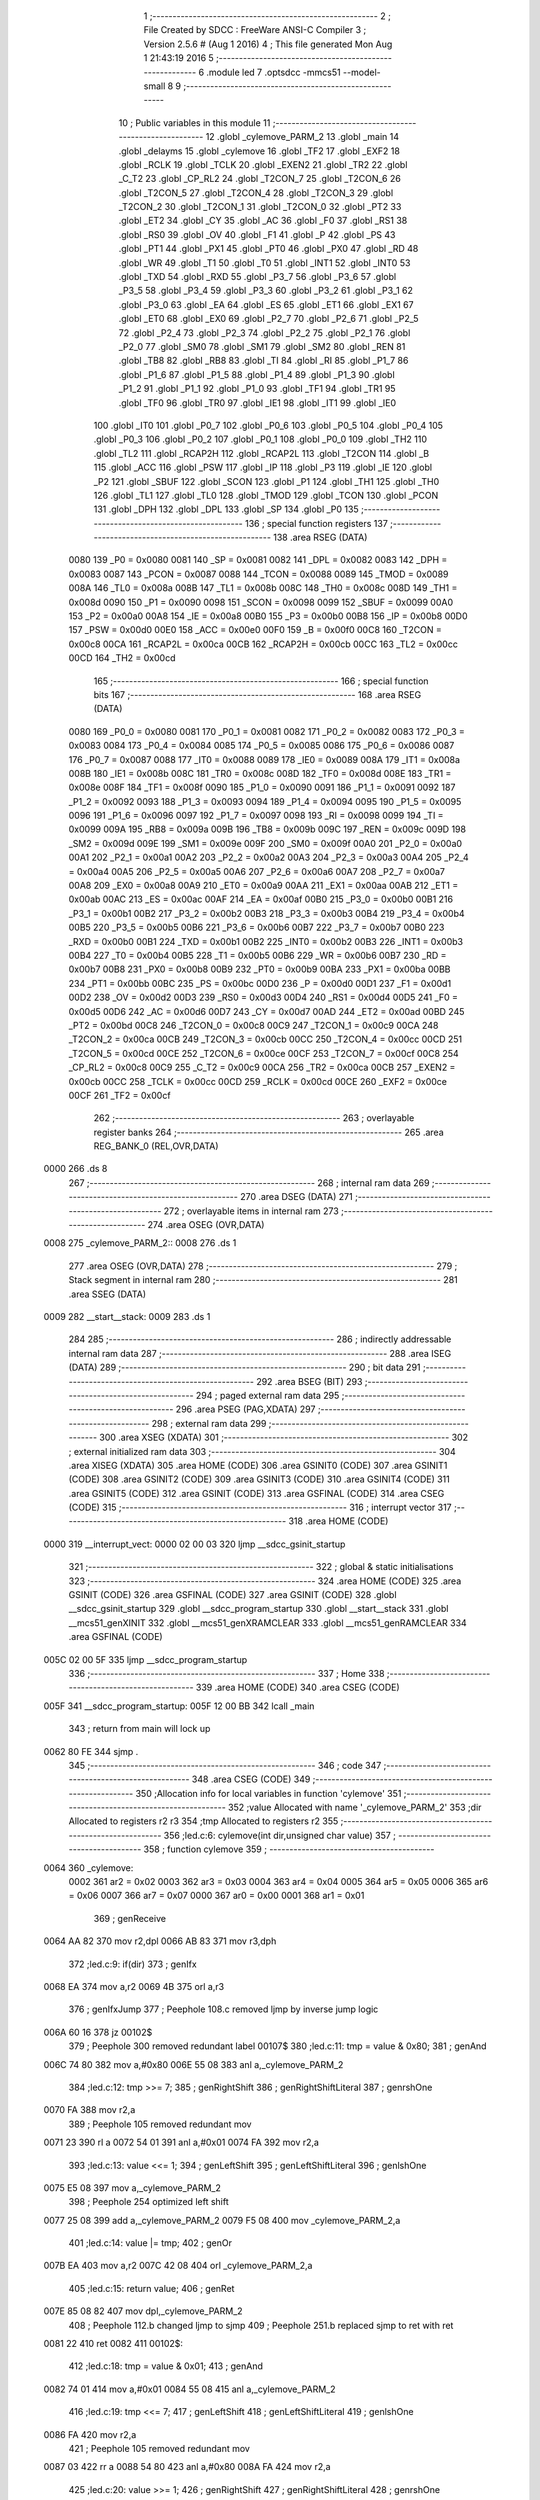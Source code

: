                               1 ;--------------------------------------------------------
                              2 ; File Created by SDCC : FreeWare ANSI-C Compiler
                              3 ; Version 2.5.6 # (Aug  1 2016)
                              4 ; This file generated Mon Aug  1 21:43:19 2016
                              5 ;--------------------------------------------------------
                              6 	.module led
                              7 	.optsdcc -mmcs51 --model-small
                              8 	
                              9 ;--------------------------------------------------------
                             10 ; Public variables in this module
                             11 ;--------------------------------------------------------
                             12 	.globl _cylemove_PARM_2
                             13 	.globl _main
                             14 	.globl _delayms
                             15 	.globl _cylemove
                             16 	.globl _TF2
                             17 	.globl _EXF2
                             18 	.globl _RCLK
                             19 	.globl _TCLK
                             20 	.globl _EXEN2
                             21 	.globl _TR2
                             22 	.globl _C_T2
                             23 	.globl _CP_RL2
                             24 	.globl _T2CON_7
                             25 	.globl _T2CON_6
                             26 	.globl _T2CON_5
                             27 	.globl _T2CON_4
                             28 	.globl _T2CON_3
                             29 	.globl _T2CON_2
                             30 	.globl _T2CON_1
                             31 	.globl _T2CON_0
                             32 	.globl _PT2
                             33 	.globl _ET2
                             34 	.globl _CY
                             35 	.globl _AC
                             36 	.globl _F0
                             37 	.globl _RS1
                             38 	.globl _RS0
                             39 	.globl _OV
                             40 	.globl _F1
                             41 	.globl _P
                             42 	.globl _PS
                             43 	.globl _PT1
                             44 	.globl _PX1
                             45 	.globl _PT0
                             46 	.globl _PX0
                             47 	.globl _RD
                             48 	.globl _WR
                             49 	.globl _T1
                             50 	.globl _T0
                             51 	.globl _INT1
                             52 	.globl _INT0
                             53 	.globl _TXD
                             54 	.globl _RXD
                             55 	.globl _P3_7
                             56 	.globl _P3_6
                             57 	.globl _P3_5
                             58 	.globl _P3_4
                             59 	.globl _P3_3
                             60 	.globl _P3_2
                             61 	.globl _P3_1
                             62 	.globl _P3_0
                             63 	.globl _EA
                             64 	.globl _ES
                             65 	.globl _ET1
                             66 	.globl _EX1
                             67 	.globl _ET0
                             68 	.globl _EX0
                             69 	.globl _P2_7
                             70 	.globl _P2_6
                             71 	.globl _P2_5
                             72 	.globl _P2_4
                             73 	.globl _P2_3
                             74 	.globl _P2_2
                             75 	.globl _P2_1
                             76 	.globl _P2_0
                             77 	.globl _SM0
                             78 	.globl _SM1
                             79 	.globl _SM2
                             80 	.globl _REN
                             81 	.globl _TB8
                             82 	.globl _RB8
                             83 	.globl _TI
                             84 	.globl _RI
                             85 	.globl _P1_7
                             86 	.globl _P1_6
                             87 	.globl _P1_5
                             88 	.globl _P1_4
                             89 	.globl _P1_3
                             90 	.globl _P1_2
                             91 	.globl _P1_1
                             92 	.globl _P1_0
                             93 	.globl _TF1
                             94 	.globl _TR1
                             95 	.globl _TF0
                             96 	.globl _TR0
                             97 	.globl _IE1
                             98 	.globl _IT1
                             99 	.globl _IE0
                            100 	.globl _IT0
                            101 	.globl _P0_7
                            102 	.globl _P0_6
                            103 	.globl _P0_5
                            104 	.globl _P0_4
                            105 	.globl _P0_3
                            106 	.globl _P0_2
                            107 	.globl _P0_1
                            108 	.globl _P0_0
                            109 	.globl _TH2
                            110 	.globl _TL2
                            111 	.globl _RCAP2H
                            112 	.globl _RCAP2L
                            113 	.globl _T2CON
                            114 	.globl _B
                            115 	.globl _ACC
                            116 	.globl _PSW
                            117 	.globl _IP
                            118 	.globl _P3
                            119 	.globl _IE
                            120 	.globl _P2
                            121 	.globl _SBUF
                            122 	.globl _SCON
                            123 	.globl _P1
                            124 	.globl _TH1
                            125 	.globl _TH0
                            126 	.globl _TL1
                            127 	.globl _TL0
                            128 	.globl _TMOD
                            129 	.globl _TCON
                            130 	.globl _PCON
                            131 	.globl _DPH
                            132 	.globl _DPL
                            133 	.globl _SP
                            134 	.globl _P0
                            135 ;--------------------------------------------------------
                            136 ; special function registers
                            137 ;--------------------------------------------------------
                            138 	.area RSEG    (DATA)
                    0080    139 _P0	=	0x0080
                    0081    140 _SP	=	0x0081
                    0082    141 _DPL	=	0x0082
                    0083    142 _DPH	=	0x0083
                    0087    143 _PCON	=	0x0087
                    0088    144 _TCON	=	0x0088
                    0089    145 _TMOD	=	0x0089
                    008A    146 _TL0	=	0x008a
                    008B    147 _TL1	=	0x008b
                    008C    148 _TH0	=	0x008c
                    008D    149 _TH1	=	0x008d
                    0090    150 _P1	=	0x0090
                    0098    151 _SCON	=	0x0098
                    0099    152 _SBUF	=	0x0099
                    00A0    153 _P2	=	0x00a0
                    00A8    154 _IE	=	0x00a8
                    00B0    155 _P3	=	0x00b0
                    00B8    156 _IP	=	0x00b8
                    00D0    157 _PSW	=	0x00d0
                    00E0    158 _ACC	=	0x00e0
                    00F0    159 _B	=	0x00f0
                    00C8    160 _T2CON	=	0x00c8
                    00CA    161 _RCAP2L	=	0x00ca
                    00CB    162 _RCAP2H	=	0x00cb
                    00CC    163 _TL2	=	0x00cc
                    00CD    164 _TH2	=	0x00cd
                            165 ;--------------------------------------------------------
                            166 ; special function bits
                            167 ;--------------------------------------------------------
                            168 	.area RSEG    (DATA)
                    0080    169 _P0_0	=	0x0080
                    0081    170 _P0_1	=	0x0081
                    0082    171 _P0_2	=	0x0082
                    0083    172 _P0_3	=	0x0083
                    0084    173 _P0_4	=	0x0084
                    0085    174 _P0_5	=	0x0085
                    0086    175 _P0_6	=	0x0086
                    0087    176 _P0_7	=	0x0087
                    0088    177 _IT0	=	0x0088
                    0089    178 _IE0	=	0x0089
                    008A    179 _IT1	=	0x008a
                    008B    180 _IE1	=	0x008b
                    008C    181 _TR0	=	0x008c
                    008D    182 _TF0	=	0x008d
                    008E    183 _TR1	=	0x008e
                    008F    184 _TF1	=	0x008f
                    0090    185 _P1_0	=	0x0090
                    0091    186 _P1_1	=	0x0091
                    0092    187 _P1_2	=	0x0092
                    0093    188 _P1_3	=	0x0093
                    0094    189 _P1_4	=	0x0094
                    0095    190 _P1_5	=	0x0095
                    0096    191 _P1_6	=	0x0096
                    0097    192 _P1_7	=	0x0097
                    0098    193 _RI	=	0x0098
                    0099    194 _TI	=	0x0099
                    009A    195 _RB8	=	0x009a
                    009B    196 _TB8	=	0x009b
                    009C    197 _REN	=	0x009c
                    009D    198 _SM2	=	0x009d
                    009E    199 _SM1	=	0x009e
                    009F    200 _SM0	=	0x009f
                    00A0    201 _P2_0	=	0x00a0
                    00A1    202 _P2_1	=	0x00a1
                    00A2    203 _P2_2	=	0x00a2
                    00A3    204 _P2_3	=	0x00a3
                    00A4    205 _P2_4	=	0x00a4
                    00A5    206 _P2_5	=	0x00a5
                    00A6    207 _P2_6	=	0x00a6
                    00A7    208 _P2_7	=	0x00a7
                    00A8    209 _EX0	=	0x00a8
                    00A9    210 _ET0	=	0x00a9
                    00AA    211 _EX1	=	0x00aa
                    00AB    212 _ET1	=	0x00ab
                    00AC    213 _ES	=	0x00ac
                    00AF    214 _EA	=	0x00af
                    00B0    215 _P3_0	=	0x00b0
                    00B1    216 _P3_1	=	0x00b1
                    00B2    217 _P3_2	=	0x00b2
                    00B3    218 _P3_3	=	0x00b3
                    00B4    219 _P3_4	=	0x00b4
                    00B5    220 _P3_5	=	0x00b5
                    00B6    221 _P3_6	=	0x00b6
                    00B7    222 _P3_7	=	0x00b7
                    00B0    223 _RXD	=	0x00b0
                    00B1    224 _TXD	=	0x00b1
                    00B2    225 _INT0	=	0x00b2
                    00B3    226 _INT1	=	0x00b3
                    00B4    227 _T0	=	0x00b4
                    00B5    228 _T1	=	0x00b5
                    00B6    229 _WR	=	0x00b6
                    00B7    230 _RD	=	0x00b7
                    00B8    231 _PX0	=	0x00b8
                    00B9    232 _PT0	=	0x00b9
                    00BA    233 _PX1	=	0x00ba
                    00BB    234 _PT1	=	0x00bb
                    00BC    235 _PS	=	0x00bc
                    00D0    236 _P	=	0x00d0
                    00D1    237 _F1	=	0x00d1
                    00D2    238 _OV	=	0x00d2
                    00D3    239 _RS0	=	0x00d3
                    00D4    240 _RS1	=	0x00d4
                    00D5    241 _F0	=	0x00d5
                    00D6    242 _AC	=	0x00d6
                    00D7    243 _CY	=	0x00d7
                    00AD    244 _ET2	=	0x00ad
                    00BD    245 _PT2	=	0x00bd
                    00C8    246 _T2CON_0	=	0x00c8
                    00C9    247 _T2CON_1	=	0x00c9
                    00CA    248 _T2CON_2	=	0x00ca
                    00CB    249 _T2CON_3	=	0x00cb
                    00CC    250 _T2CON_4	=	0x00cc
                    00CD    251 _T2CON_5	=	0x00cd
                    00CE    252 _T2CON_6	=	0x00ce
                    00CF    253 _T2CON_7	=	0x00cf
                    00C8    254 _CP_RL2	=	0x00c8
                    00C9    255 _C_T2	=	0x00c9
                    00CA    256 _TR2	=	0x00ca
                    00CB    257 _EXEN2	=	0x00cb
                    00CC    258 _TCLK	=	0x00cc
                    00CD    259 _RCLK	=	0x00cd
                    00CE    260 _EXF2	=	0x00ce
                    00CF    261 _TF2	=	0x00cf
                            262 ;--------------------------------------------------------
                            263 ; overlayable register banks
                            264 ;--------------------------------------------------------
                            265 	.area REG_BANK_0	(REL,OVR,DATA)
   0000                     266 	.ds 8
                            267 ;--------------------------------------------------------
                            268 ; internal ram data
                            269 ;--------------------------------------------------------
                            270 	.area DSEG    (DATA)
                            271 ;--------------------------------------------------------
                            272 ; overlayable items in internal ram 
                            273 ;--------------------------------------------------------
                            274 	.area	OSEG    (OVR,DATA)
   0008                     275 _cylemove_PARM_2::
   0008                     276 	.ds 1
                            277 	.area	OSEG    (OVR,DATA)
                            278 ;--------------------------------------------------------
                            279 ; Stack segment in internal ram 
                            280 ;--------------------------------------------------------
                            281 	.area	SSEG	(DATA)
   0009                     282 __start__stack:
   0009                     283 	.ds	1
                            284 
                            285 ;--------------------------------------------------------
                            286 ; indirectly addressable internal ram data
                            287 ;--------------------------------------------------------
                            288 	.area ISEG    (DATA)
                            289 ;--------------------------------------------------------
                            290 ; bit data
                            291 ;--------------------------------------------------------
                            292 	.area BSEG    (BIT)
                            293 ;--------------------------------------------------------
                            294 ; paged external ram data
                            295 ;--------------------------------------------------------
                            296 	.area PSEG    (PAG,XDATA)
                            297 ;--------------------------------------------------------
                            298 ; external ram data
                            299 ;--------------------------------------------------------
                            300 	.area XSEG    (XDATA)
                            301 ;--------------------------------------------------------
                            302 ; external initialized ram data
                            303 ;--------------------------------------------------------
                            304 	.area XISEG   (XDATA)
                            305 	.area HOME    (CODE)
                            306 	.area GSINIT0 (CODE)
                            307 	.area GSINIT1 (CODE)
                            308 	.area GSINIT2 (CODE)
                            309 	.area GSINIT3 (CODE)
                            310 	.area GSINIT4 (CODE)
                            311 	.area GSINIT5 (CODE)
                            312 	.area GSINIT  (CODE)
                            313 	.area GSFINAL (CODE)
                            314 	.area CSEG    (CODE)
                            315 ;--------------------------------------------------------
                            316 ; interrupt vector 
                            317 ;--------------------------------------------------------
                            318 	.area HOME    (CODE)
   0000                     319 __interrupt_vect:
   0000 02 00 03            320 	ljmp	__sdcc_gsinit_startup
                            321 ;--------------------------------------------------------
                            322 ; global & static initialisations
                            323 ;--------------------------------------------------------
                            324 	.area HOME    (CODE)
                            325 	.area GSINIT  (CODE)
                            326 	.area GSFINAL (CODE)
                            327 	.area GSINIT  (CODE)
                            328 	.globl __sdcc_gsinit_startup
                            329 	.globl __sdcc_program_startup
                            330 	.globl __start__stack
                            331 	.globl __mcs51_genXINIT
                            332 	.globl __mcs51_genXRAMCLEAR
                            333 	.globl __mcs51_genRAMCLEAR
                            334 	.area GSFINAL (CODE)
   005C 02 00 5F            335 	ljmp	__sdcc_program_startup
                            336 ;--------------------------------------------------------
                            337 ; Home
                            338 ;--------------------------------------------------------
                            339 	.area HOME    (CODE)
                            340 	.area CSEG    (CODE)
   005F                     341 __sdcc_program_startup:
   005F 12 00 BB            342 	lcall	_main
                            343 ;	return from main will lock up
   0062 80 FE               344 	sjmp .
                            345 ;--------------------------------------------------------
                            346 ; code
                            347 ;--------------------------------------------------------
                            348 	.area CSEG    (CODE)
                            349 ;------------------------------------------------------------
                            350 ;Allocation info for local variables in function 'cylemove'
                            351 ;------------------------------------------------------------
                            352 ;value                     Allocated with name '_cylemove_PARM_2'
                            353 ;dir                       Allocated to registers r2 r3 
                            354 ;tmp                       Allocated to registers r2 
                            355 ;------------------------------------------------------------
                            356 ;led.c:6: cylemove(int dir,unsigned char value)
                            357 ;	-----------------------------------------
                            358 ;	 function cylemove
                            359 ;	-----------------------------------------
   0064                     360 _cylemove:
                    0002    361 	ar2 = 0x02
                    0003    362 	ar3 = 0x03
                    0004    363 	ar4 = 0x04
                    0005    364 	ar5 = 0x05
                    0006    365 	ar6 = 0x06
                    0007    366 	ar7 = 0x07
                    0000    367 	ar0 = 0x00
                    0001    368 	ar1 = 0x01
                            369 ;     genReceive
   0064 AA 82               370 	mov	r2,dpl
   0066 AB 83               371 	mov	r3,dph
                            372 ;led.c:9: if(dir)
                            373 ;     genIfx
   0068 EA                  374 	mov	a,r2
   0069 4B                  375 	orl	a,r3
                            376 ;     genIfxJump
                            377 ;	Peephole 108.c	removed ljmp by inverse jump logic
   006A 60 16               378 	jz	00102$
                            379 ;	Peephole 300	removed redundant label 00107$
                            380 ;led.c:11: tmp = value & 0x80;
                            381 ;     genAnd
   006C 74 80               382 	mov	a,#0x80
   006E 55 08               383 	anl	a,_cylemove_PARM_2
                            384 ;led.c:12: tmp >>= 7;
                            385 ;     genRightShift
                            386 ;     genRightShiftLiteral
                            387 ;     genrshOne
   0070 FA                  388 	mov	r2,a
                            389 ;	Peephole 105	removed redundant mov
   0071 23                  390 	rl	a
   0072 54 01               391 	anl	a,#0x01
   0074 FA                  392 	mov	r2,a
                            393 ;led.c:13: value <<= 1;
                            394 ;     genLeftShift
                            395 ;     genLeftShiftLiteral
                            396 ;     genlshOne
   0075 E5 08               397 	mov	a,_cylemove_PARM_2
                            398 ;	Peephole 254	optimized left shift
   0077 25 08               399 	add	a,_cylemove_PARM_2
   0079 F5 08               400 	mov	_cylemove_PARM_2,a
                            401 ;led.c:14: value |= tmp;
                            402 ;     genOr
   007B EA                  403 	mov	a,r2
   007C 42 08               404 	orl	_cylemove_PARM_2,a
                            405 ;led.c:15: return  value;
                            406 ;     genRet
   007E 85 08 82            407 	mov	dpl,_cylemove_PARM_2
                            408 ;	Peephole 112.b	changed ljmp to sjmp
                            409 ;	Peephole 251.b	replaced sjmp to ret with ret
   0081 22                  410 	ret
   0082                     411 00102$:
                            412 ;led.c:18: tmp = value & 0x01;
                            413 ;     genAnd
   0082 74 01               414 	mov	a,#0x01
   0084 55 08               415 	anl	a,_cylemove_PARM_2
                            416 ;led.c:19: tmp <<= 7;
                            417 ;     genLeftShift
                            418 ;     genLeftShiftLiteral
                            419 ;     genlshOne
   0086 FA                  420 	mov	r2,a
                            421 ;	Peephole 105	removed redundant mov
   0087 03                  422 	rr	a
   0088 54 80               423 	anl	a,#0x80
   008A FA                  424 	mov	r2,a
                            425 ;led.c:20: value >>= 1;
                            426 ;     genRightShift
                            427 ;     genRightShiftLiteral
                            428 ;     genrshOne
   008B E5 08               429 	mov	a,_cylemove_PARM_2
   008D C3                  430 	clr	c
   008E 13                  431 	rrc	a
   008F F5 08               432 	mov	_cylemove_PARM_2,a
                            433 ;led.c:21: value |= tmp;
                            434 ;     genOr
   0091 EA                  435 	mov	a,r2
   0092 42 08               436 	orl	_cylemove_PARM_2,a
                            437 ;led.c:22: return  value;
                            438 ;     genRet
   0094 85 08 82            439 	mov	dpl,_cylemove_PARM_2
                            440 ;	Peephole 300	removed redundant label 00104$
   0097 22                  441 	ret
                            442 ;------------------------------------------------------------
                            443 ;Allocation info for local variables in function 'delayms'
                            444 ;------------------------------------------------------------
                            445 ;ms                        Allocated to registers r2 r3 
                            446 ;j                         Allocated to registers r4 
                            447 ;i                         Allocated to registers r2 r3 
                            448 ;------------------------------------------------------------
                            449 ;led.c:26: void delayms(unsigned int ms)
                            450 ;	-----------------------------------------
                            451 ;	 function delayms
                            452 ;	-----------------------------------------
   0098                     453 _delayms:
                            454 ;     genReceive
   0098 AA 82               455 	mov	r2,dpl
   009A AB 83               456 	mov	r3,dph
                            457 ;led.c:30: for (i = ms; i > 0; i--)
                            458 ;     genAssign
   009C                     459 00105$:
                            460 ;     genIfx
   009C EA                  461 	mov	a,r2
   009D 4B                  462 	orl	a,r3
                            463 ;     genIfxJump
                            464 ;	Peephole 108.c	removed ljmp by inverse jump logic
   009E 60 04               465 	jz	00111$
                            466 ;	Peephole 300	removed redundant label 00120$
                            467 ;     genAssign
   00A0 7C 01               468 	mov	r4,#0x01
                            469 ;	Peephole 112.b	changed ljmp to sjmp
   00A2 80 02               470 	sjmp	00112$
   00A4                     471 00111$:
                            472 ;     genAssign
   00A4 7C 00               473 	mov	r4,#0x00
   00A6                     474 00112$:
                            475 ;     genIfx
   00A6 EC                  476 	mov	a,r4
                            477 ;     genIfxJump
                            478 ;	Peephole 108.c	removed ljmp by inverse jump logic
   00A7 60 11               479 	jz	00109$
                            480 ;	Peephole 300	removed redundant label 00121$
                            481 ;led.c:31: for (j = 110; j > 0; j--);
                            482 ;     genAssign
   00A9 7C 6E               483 	mov	r4,#0x6E
   00AB                     484 00101$:
                            485 ;     genCmpGt
                            486 ;     genCmp
                            487 ;     genIfxJump
                            488 ;	Peephole 108.a	removed ljmp by inverse jump logic
                            489 ;	Peephole 132.b	optimized genCmpGt by inverse logic (acc differs)
   00AB EC                  490 	mov	a,r4
   00AC 24 FF               491 	add	a,#0xff - 0x00
   00AE 50 03               492 	jnc	00107$
                            493 ;	Peephole 300	removed redundant label 00122$
                            494 ;     genMinus
                            495 ;     genMinusDec
   00B0 1C                  496 	dec	r4
                            497 ;	Peephole 112.b	changed ljmp to sjmp
   00B1 80 F8               498 	sjmp	00101$
   00B3                     499 00107$:
                            500 ;led.c:30: for (i = ms; i > 0; i--)
                            501 ;     genMinus
                            502 ;     genMinusDec
   00B3 1A                  503 	dec	r2
   00B4 BA FF 01            504 	cjne	r2,#0xff,00123$
   00B7 1B                  505 	dec	r3
   00B8                     506 00123$:
                            507 ;	Peephole 112.b	changed ljmp to sjmp
   00B8 80 E2               508 	sjmp	00105$
   00BA                     509 00109$:
   00BA 22                  510 	ret
                            511 ;------------------------------------------------------------
                            512 ;Allocation info for local variables in function 'main'
                            513 ;------------------------------------------------------------
                            514 ;tmp                       Allocated to registers r2 
                            515 ;------------------------------------------------------------
                            516 ;led.c:34: void main()
                            517 ;	-----------------------------------------
                            518 ;	 function main
                            519 ;	-----------------------------------------
   00BB                     520 _main:
                            521 ;led.c:36: unsigned char tmp = 0xaa;
                            522 ;     genAssign
   00BB 7A AA               523 	mov	r2,#0xAA
                            524 ;led.c:37: while (1)
   00BD                     525 00102$:
                            526 ;led.c:39: tmp = cylemove(LEFT, tmp);
                            527 ;     genAssign
   00BD 8A 08               528 	mov	_cylemove_PARM_2,r2
                            529 ;     genCall
                            530 ;	Peephole 182.b	used 16 bit load of dptr
   00BF 90 00 01            531 	mov	dptr,#0x0001
   00C2 12 00 64            532 	lcall	_cylemove
   00C5 AA 82               533 	mov	r2,dpl
                            534 ;led.c:40: P1  = tmp;
                            535 ;     genAssign
   00C7 8A 90               536 	mov	_P1,r2
                            537 ;led.c:41: delayms(499);
                            538 ;     genCall
                            539 ;	Peephole 182.b	used 16 bit load of dptr
   00C9 90 01 F3            540 	mov	dptr,#0x01F3
   00CC C0 02               541 	push	ar2
   00CE 12 00 98            542 	lcall	_delayms
   00D1 D0 02               543 	pop	ar2
                            544 ;	Peephole 112.b	changed ljmp to sjmp
   00D3 80 E8               545 	sjmp	00102$
                            546 ;	Peephole 259.a	removed redundant label 00104$ and ret
                            547 ;
                            548 	.area CSEG    (CODE)
                            549 	.area CONST   (CODE)
                            550 	.area XINIT   (CODE)
